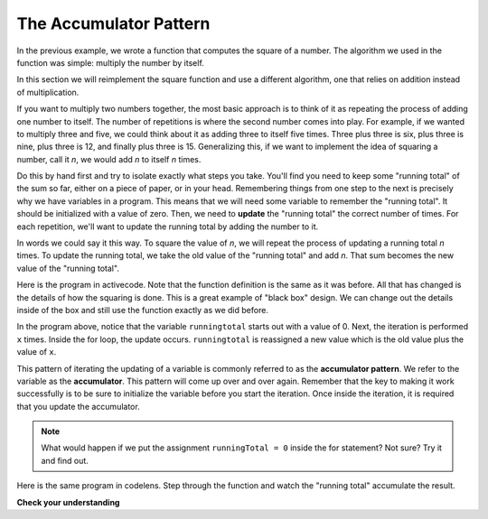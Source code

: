 .. Copyright (C)  Brad Miller, David Ranum, Jeffrey Elkner, Peter Wentworth, Allen B. Downey, Chris
    Meyers, and Dario Mitchell. Permission is granted to copy, distribute
    and/or modify this document under the terms of the GNU Free Documentation
    License, Version 1.3 or any later version published by the Free Software
    Foundation; with Invariant Sections being Forward, Prefaces, and
    Contributor List, no Front-Cover Texts, and no Back-Cover Texts. A copy of
    the license is included in the section entitled "GNU Free Documentation
    License".

.. qnum::
   :prefix: func-4-
   :start: 1

The Accumulator Pattern
-----------------------

In the previous example, we wrote a function that computes the square of a number. The algorithm we used in the function was simple: multiply the number by itself.

In this section we will reimplement the square function and use a different algorithm, one that relies on addition instead of multiplication.

If you want to multiply two numbers together, the most basic approach is to think of it as repeating the process of adding one number to itself. The number of repetitions is where the second number comes into play. For example, if we wanted to multiply three and five, we could think about it as adding three to itself five times. Three plus three is six, plus three is nine, plus three is 12, and finally plus three is 15. Generalizing this, if we want to implement the idea of squaring a number, call it `n`, we would add `n` to itself `n` times.

Do this by hand first and try to isolate exactly what steps you take. You'll find you need to keep some "running total" of the sum so far, either on a piece of paper, or in your head. Remembering things from one step to the next is precisely why we have variables in a program. This means that we will need some variable to remember the "running total". It should be initialized with a value of zero. Then, we need to **update** the "running total" the correct number of times. For each repetition, we'll want to update the running total by adding the number to it.

In words we could say it this way. To square the value of `n`, we will repeat the process of updating a running total `n` times. To update the running total, we take the old value of the "running total" and add `n`. That sum becomes the new value of the "running total".

Here is the program in activecode. Note that the function definition is the same as it was before. All that has changed is the details of how the squaring is done. This is a great example of "black box" design. We can change out the details inside of the box and still use the function exactly as we did before.


.. activecode:: sq_accum1

    def square(x):
        runningtotal = 0
        for counter in range(x):
            runningtotal = runningtotal + x

        return runningtotal

    toSquare = 10
    squareResult = square(toSquare)
    print("The result of", toSquare, "squared is", squareResult)





In the program above, notice that the variable ``runningtotal`` starts out with a value of 0. Next, the iteration is performed ``x`` times. Inside the for loop, the update occurs. ``runningtotal`` is reassigned a new value which is the old value plus the value of ``x``.


This pattern of iterating the updating of a variable is commonly referred to as the **accumulator pattern**. We refer to the variable as the **accumulator**. This pattern will come up over and over again. Remember that the key to making it work successfully is to be sure to initialize the variable before you start the iteration. Once inside the iteration, it is required that you update the accumulator.

.. note::

    What would happen if we put the assignment ``runningTotal = 0`` inside
    the for statement?  Not sure? Try it and find out.



Here is the same program in codelens. Step through the function and watch the "running total" accumulate the result.

.. codelens:: sq_accum3
    :python: py3

    def square(x):
        runningtotal = 0
        for counter in range(x):
            runningtotal = runningtotal + x

        return runningtotal

    toSquare = 10
    squareResult = square(toSquare)
    print("The result of", toSquare, "squared is", squareResult)





.. index::
    functional decomposition
    generalization
    abstraction


**Check your understanding**

.. mchoice:: test_question5_4_1
   :answer_a: The square function will return x instead of x * x
   :answer_b: The square function will cause an error
   :answer_c: The square function will work as expected and return x * x
   :answer_d: The square function will return 0 instead of x * x
   :correct: a
   :feedback_a: The variable runningtotal will be reset to 0 each time through the loop.  However because this assignment happens as the first instruction, the next instruction in the loop will set it back to x.  When the loop finishes, it will have the value x, which is what is returned.
   :feedback_b: Assignment statements are perfectly legal inside loops and will not cause an error.
   :feedback_c: By putting the statement that sets runningtotal to 0 inside the loop, that statement gets executed every time through the loop, instead of once before the loop begins. The result is that runningtotal is 'cleared' (reset to 0) each time through the loop.
   :feedback_d: The line runningtotal = 0 is the first line in the for loop, but immediately after this line, the line runningtotal = runningtotal + x will execute, giving runningtotal a non-zero value  (assuming x is non-zero).

   Consider the following code:

   .. code-block:: python

     def square(x):
         runningtotal = 0
         for counter in range(x):
             runningtotal = runningtotal + x
         return runningtotal

   What happens if you put the initialization of runningtotal (the
   line runningtotal = 0) inside the for loop as the first
   instruction in the loop?


.. parsonsprob:: question5_4_1p

   Rearrange the code statements so that the program will add up the first n odd numbers where n is provided by the user.
   -----
   n = int(input('How many odd numbers would
   you like to add together?'))
   thesum = 0
   oddnumber = 1
   =====
   for counter in range(n):
   =====
      thesum = thesum + oddnumber
      oddnumber = oddnumber + 2
   =====
   print(thesum)
